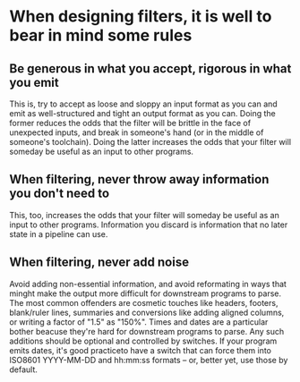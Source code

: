 * When designing filters, it is well to bear in mind some rules
** Be generous in what you accept, rigorous in what you emit
This is, try to accept as loose and sloppy an input format as you can and emit
as well-structured and tight an output format as you can. Doing the former
reduces the odds that the filter will be brittle in the face of unexpected
inputs, and break in someone's hand (or in the middle of someone's toolchain).
Doing the latter increases the odds that your filter will someday be useful as
an input to other programs.

** When filtering, never throw away information you don't need to
This, too, increases the odds that your filter will someday be useful as an
input to other programs. Information you discard is information that no later
state in a pipeline can use.

** When filtering, never add noise
Avoid adding non-essential information, and avoid reformating in ways that
minght make the output more difficult for downstream programs to parse. The most
common offenders are cosmetic touches like headers, footers, blank/ruler lines,
summaries and conversions like adding aligned columns, or writing a factor of
"1.5" as "150%". Times and dates are a particular bother beacuse they're hard
for downstream programs to parse. Any such additions should be optional and
controlled by switches. If your program emits dates, it's good practiceto have a
switch that can force them into ISO8601 YYYY-MM-DD and hh:mm:ss formats -- or,
better yet, use those by default.
